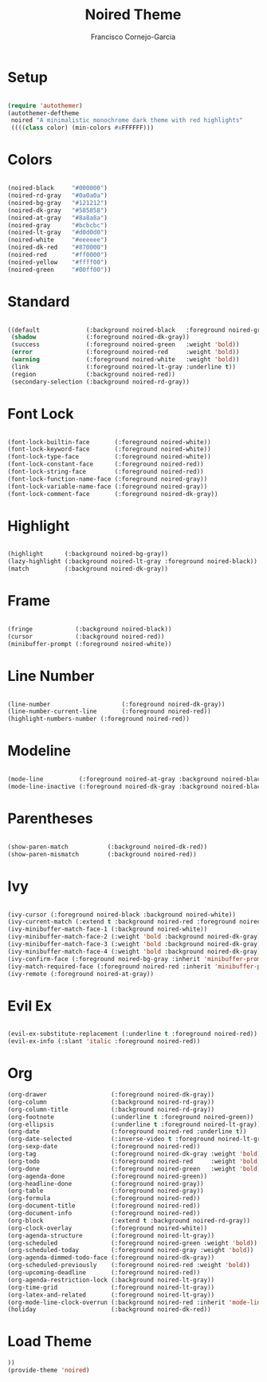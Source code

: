 #+title: Noired Theme
#+author: Francisco Cornejo-Garcia
#+property: header-args:emacs-lisp :tangle ./noired-theme.el :mkdirp yes

* Setup
  #+begin_src emacs-lisp

    (require 'autothemer)
    (autothemer-deftheme
     noired "A minimalistic monochrome dark theme with red highlights"
     ((((class color) (min-colors #xFFFFFF)))

  #+end_src

* Colors
  #+begin_src emacs-lisp

    (noired-black     "#000000")
    (noired-rd-gray   "#0a0a0a")
    (noired-bg-gray   "#121212")
    (noired-dk-gray   "#585858")
    (noired-at-gray   "#8a8a8a")
    (noired-gray      "#bcbcbc")
    (noired-lt-gray   "#d0d0d0")
    (noired-white     "#eeeeee")
    (noired-dk-red    "#870000")
    (noired-red       "#ff0000")
    (noired-yellow    "#ffff00")
    (noired-green     "#00ff00"))

  #+end_src
  
* Standard
  #+begin_src emacs-lisp

    ((default             (:background noired-black   :foreground noired-gray))
     (shadow              (:foreground noired-dk-gray))
     (success             (:foreground noired-green   :weight 'bold))
     (error               (:foreground noired-red     :weight 'bold))
     (warning             (:foreground noired-white   :weight 'bold))
     (link                (:foreground noired-lt-gray :underline t))
     (region              (:background noired-red))
     (secondary-selection (:background noired-rd-gray))

  #+end_src

* Font Lock
  #+begin_src emacs-lisp

    (font-lock-builtin-face       (:foreground noired-white))
    (font-lock-keyword-face       (:foreground noired-white))
    (font-lock-type-face          (:foreground noired-white))
    (font-lock-constant-face      (:foreground noired-red))
    (font-lock-string-face        (:foreground noired-red))
    (font-lock-function-name-face (:foreground noired-gray))
    (font-lock-variable-name-face (:foreground noired-gray))
    (font-lock-comment-face       (:foreground noired-dk-gray))

  #+end_src

* Highlight
  #+begin_src emacs-lisp

    (highlight      (:background noired-bg-gray))
    (lazy-highlight (:background noired-lt-gray :foreground noired-black))
    (match          (:background noired-dk-gray))

  #+end_src

* Frame
  #+begin_src emacs-lisp

    (fringe            (:background noired-black))
    (cursor            (:background noired-red))
    (minibuffer-prompt (:foreground noired-white))

  #+end_src

* Line Number
   #+begin_src emacs-lisp

     (line-number                    (:foreground noired-dk-gray))
     (line-number-current-line       (:foreground noired-red))
     (highlight-numbers-number (:foreground noired-red))

   #+end_src

* Modeline
  #+begin_src emacs-lisp

    (mode-line          (:foreground noired-at-gray :background noired-black))
    (mode-line-inactive (:foreground noired-dk-gray :background noired-black))

  #+end_src

* Parentheses
  #+begin_src emacs-lisp

    (show-paren-match           (:background noired-dk-red))
    (show-paren-mismatch        (:background noired-red))

  #+end_src
  
* Ivy
  #+begin_src emacs-lisp

    (ivy-cursor (:foreground noired-black :background noired-white))
    (ivy-current-match (:extend t :background noired-red :foreground noired-black))
    (ivy-minibuffer-match-face-1 (:background noired-white))
    (ivy-minibuffer-match-face-2 (:weight 'bold :background noired-dk-gray))
    (ivy-minibuffer-match-face-3 (:weight 'bold :background noired-dk-gray))
    (ivy-minibuffer-match-face-4 (:weight 'bold :background noired-dk-gray))
    (ivy-confirm-face (:foreground noired-bg-gray :inherit 'minibuffer-prompt))
    (ivy-match-required-face (:foreground noired-red :inherit 'minibuffer-prompt))
    (ivy-remote (:foreground noired-at-gray))

  #+end_src
* Evil Ex
  #+begin_src emacs-lisp

    (evil-ex-substitute-replacement (:underline t :foreground noired-red))
    (evil-ex-info (:slant 'italic :foreground noired-red))

  #+end_src

* Org
   #+begin_src emacs-lisp
     (org-drawer                  (:foreground noired-dk-gray))
     (org-column                  (:background noired-rd-gray))
     (org-column-title            (:background noired-rd-gray))
     (org-footnote                (:underline t :foreground noired-green))
     (org-ellipsis                (:underline t :foreground noired-lt-gray))
     (org-date                    (:foreground noired-red :underline t))
     (org-date-selected           (:inverse-video t :foreground noired-lt-gray))
     (org-sexp-date               (:foreground noired-red))
     (org-tag                     (:foreground noired-dk-gray :weight 'bold))
     (org-todo                    (:foreground noired-red     :weight 'bold))
     (org-done                    (:foreground noired-green   :weight 'bold))
     (org-agenda-done             (:foreground noired-green))
     (org-headline-done           (:foreground noired-gray))
     (org-table                   (:foreground noired-gray))
     (org-formula                 (:foreground noired-red))
     (org-document-title          (:foreground noired-red))
     (org-document-info           (:foreground noired-red))
     (org-block                   (:extend t :background noired-rd-gray))
     (org-clock-overlay           (:foreground noired-white))
     (org-agenda-structure        (:foreground noired-lt-gray))
     (org-scheduled               (:foreground noired-green :weight 'bold))
     (org-scheduled-today         (:foreground noired-gray :weight 'bold))
     (org-agenda-dimmed-todo-face (:foreground noired-dk-gray))
     (org-scheduled-previously    (:foreground noired-red :weight 'bold))
     (org-upcoming-deadline       (:foreground noired-red))
     (org-agenda-restriction-lock (:background noired-lt-gray))
     (org-time-grid               (:foreground noired-lt-gray))
     (org-latex-and-related       (:foreground noired-lt-gray))
     (org-mode-line-clock-overrun (:background noired-red :inherit 'mode-line))
     (holiday                     (:background noired-dk-red))
   #+end_src
* Load Theme
  #+begin_src emacs-lisp
    ))
    (provide-theme 'noired)
  #+end_src
  
